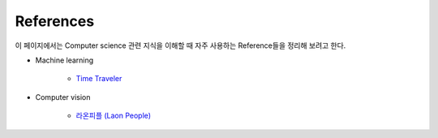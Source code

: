 ===========
References
===========

이 페이지에서는 Computer science 관련 지식을 이해할 때 자주 사용하는 Reference들을 정리해 보려고 한다.

* Machine learning

    * `Time Traveler <https://89douner.tistory.com/>`_

* Computer vision

    * `라온피플 (Laon People) <https://laonple.blog.me/>`_
